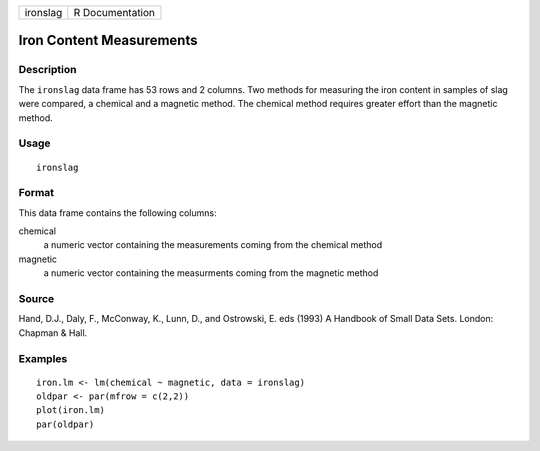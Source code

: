 +----------+-----------------+
| ironslag | R Documentation |
+----------+-----------------+

Iron Content Measurements
-------------------------

Description
~~~~~~~~~~~

The ``ironslag`` data frame has 53 rows and 2 columns. Two methods for
measuring the iron content in samples of slag were compared, a chemical
and a magnetic method. The chemical method requires greater effort than
the magnetic method.

Usage
~~~~~

::

    ironslag

Format
~~~~~~

This data frame contains the following columns:

chemical
    a numeric vector containing the measurements coming from the
    chemical method

magnetic
    a numeric vector containing the measurments coming from the magnetic
    method

Source
~~~~~~

Hand, D.J., Daly, F., McConway, K., Lunn, D., and Ostrowski, E. eds
(1993) A Handbook of Small Data Sets. London: Chapman & Hall.

Examples
~~~~~~~~

::

    iron.lm <- lm(chemical ~ magnetic, data = ironslag)
    oldpar <- par(mfrow = c(2,2))
    plot(iron.lm)
    par(oldpar)
